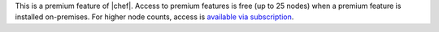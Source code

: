 .. The contents of this file may be included in multiple topics (using the includes directive).
.. The contents of this file should be modified in a way that preserves its ability to appear in multiple topics.

This is a premium feature of |chef|. Access to premium features is free (up to 25 nodes) when a premium feature is installed on-premises. For higher node counts, access is `available via subscription <https://www.chef.io/pricing/>`_.

